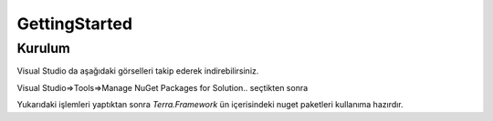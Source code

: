 GettingStarted
========

Kurulum
--------

Visual Studio da aşağıdaki görselleri takip ederek indirebilirsiniz.

Visual Studio=>Tools=>Manage NuGet Packages for Solution.. seçtikten sonra

.. image:: srb.PNG

Yukarıdaki işlemleri yaptıktan sonra *Terra.Framework* ün içerisindeki nuget paketleri kullanıma hazırdır.





